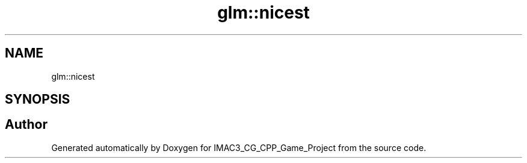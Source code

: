 .TH "glm::nicest" 3 "Fri Dec 14 2018" "IMAC3_CG_CPP_Game_Project" \" -*- nroff -*-
.ad l
.nh
.SH NAME
glm::nicest
.SH SYNOPSIS
.br
.PP


.SH "Author"
.PP 
Generated automatically by Doxygen for IMAC3_CG_CPP_Game_Project from the source code\&.
